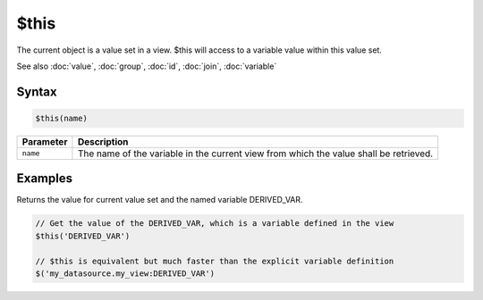 $this
=====

The current object is a value set in a view. $this will access to a variable value within this value set.

See also :doc:`value`, :doc:`group`, :doc:`id`, :doc:`join`, :doc:`variable`

Syntax
------

.. code-block:: javascript

  $this(name)

=============== ============================
Parameter       Description
=============== ============================
``name``        The name of the variable in the current view from which the value shall be retrieved.
=============== ============================

Examples
--------

Returns the value for current value set and the named variable DERIVED_VAR.

.. code-block:: javascript

  // Get the value of the DERIVED_VAR, which is a variable defined in the view
  $this('DERIVED_VAR')

  // $this is equivalent but much faster than the explicit variable definition
  $('my_datasource.my_view:DERIVED_VAR')
